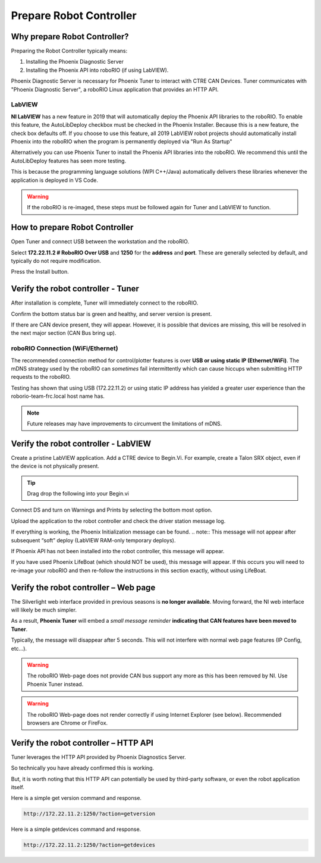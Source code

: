 Prepare Robot Controller 
========================

Why prepare Robot Controller?
~~~~~~~~~~~~~~~~~~~~~~~~~~~~~~~~~~~~~~~~~~~~~~~~~~~~~~~~~~~~~~~~~~~~~~~~~~~~~~~~~~~~~~

Preparing the Robot Controller typically means:

1. Installing the Phoenix Diagnostic Server
2. Installing the Phoenix API into roboRIO (if using LabVIEW).

Phoenix Diagnostic Server is necessary for Phoenix Tuner to interact with CTRE CAN Devices.  
Tuner communicates with "Phoenix Diagnostic Server", a roboRIO Linux application that provides an HTTP API.

LabVIEW
----------------------------------------------------
**NI LabVIEW** has a new feature in 2019 that will automatically deploy the Phoenix API libraries to the roboRIO.
To enable this feature, the AutoLibDeploy checkbox must be checked in the Phoenix Installer.  
Because this is a new feature, the check box defaults off.
If you choose to use this feature, all 2019 LabVIEW robot projects should automatically install Phoenix into the roboRIO when the program is permanently deployed via "Run As Startup"

Alternatively you can use Phoenix Tuner to install the Phoenix API libraries into the roboRIO.  We recommend this until the AutoLibDeploy features has seen more testing.

This is because the programming language solutions (WPI C++/Java) automatically delivers these libraries whenever the application is deployed in VS Code.

.. warning:: If the roboRIO is re-imaged, these steps must be followed again for Tuner and LabVIEW to function.

How to prepare Robot Controller
~~~~~~~~~~~~~~~~~~~~~~~~~~~~~~~~~~~~~~~~~~~~~~~~~~~~~~~~~~~~~~~~~~~~~~~~~~~~~~~~~~~~~~

Open Tuner and connect USB between the workstation and the roboRIO.

.. image:: img/tuner-1.png

Select **172.22.11.2 # RoboRIO Over USB** and **1250** for the **address** and **port**. 
These are generally selected by default, and typically do not require modification.

Press the Install button.

.. image:: img/tuner-4.png

Verify the robot controller - Tuner
~~~~~~~~~~~~~~~~~~~~~~~~~~~~~~~~~~~~~~~~~~~~~~~~~~~~~~~~~~~~~~~~~~~~~~~~~~~~~~~~~~~~~~

After installation is complete, Tuner will immediately connect to the roboRIO.

Confirm the bottom status bar is green and healthy, and server version is present.

.. image:: img/tuner-5.png

If there are CAN device present, they will appear.  However, it is possible that devices are missing, this will be resolved in the next major section (CAN Bus bring up).

.. image:: img/tuner-6.png


roboRIO Connection (WiFi/Ethernet)
------------------------------------------------------
The recommended connection method for control/plotter features is over **USB or using static IP (Ethernet/WiFi)**.  
The mDNS strategy used by the roboRIO can *sometimes* fail intermittently which can cause hiccups when submitting HTTP requests to the roboRIO. 

Testing has shown that using USB (172.22.11.2) or using static IP address has yielded a greater user experience than the roborio-team-frc.local host name has.

.. note:: Future releases may have improvements to circumvent the limitations of mDNS.

Verify the robot controller - LabVIEW
~~~~~~~~~~~~~~~~~~~~~~~~~~~~~~~~~~~~~~~~~~~~~~~~~~~~~~~~~~~~~~~~~~~~~~~~~~~~~~~~~~~~~~
Create a pristine LabVIEW application.  Add a CTRE device to Begin.Vi.  For example, create a Talon SRX object, even if the device is not physically present.

.. image:: img/verify-LV.png

.. tip:: Drag drop the following into your Begin.vi

.. image:: img/lv-snip-1.png

Connect DS and turn on Warnings and Prints by selecting the bottom most option.

.. image:: img/prep-rc-2.png

Upload the application to the robot controller and check the driver station message log.

If everything is working, the Phoenix Initialization message can be found.  
.. note:: This message will not appear after subsequent “soft” deploy (LabVIEW RAM-only temporary deploys).

.. image:: img/prep-rc-3.png

If Phoenix API has not been installed into the robot controller, this message will appear.

.. image:: img/prep-rc-4.png

If you have used Phoenix LifeBoat (which should NOT be used), this message will appear.  If this occurs you will need to re-image your roboRIO and then re-follow the instructions in this section exactly, without using LifeBoat.

.. image:: img/prep-rc-8.png

Verify the robot controller – Web page
~~~~~~~~~~~~~~~~~~~~~~~~~~~~~~~~~~~~~~~~~~~~~~~~~~~~~~~~~~~~~~~~~~~~~~~~~~~~~~~~~~~~~~

The Silverlight web interface provided in previous seasons is **no longer available**.  Moving forward, the NI web interface will likely be much simpler.  

As a result, **Phoenix Tuner** will embed a *small message reminder* **indicating that CAN features have been moved to Tuner**.

Typically, the message will disappear after 5 seconds.  This will not interfere with normal web page features (IP Config, etc…).

.. image:: img/prep-rc-5.png

.. warning:: The roboRIO Web-page does not provide CAN bus support any more as this has been removed by NI.  Use Phoenix Tuner instead.

.. warning:: The roboRIO Web-page does not render correctly if using Internet Explorer (see below).  Recommended browsers are Chrome or FireFox.  

.. image:: img/bad-web-dash.png

Verify the robot controller – HTTP API
~~~~~~~~~~~~~~~~~~~~~~~~~~~~~~~~~~~~~~~~~~~~~~~~~~~~~~~~~~~~~~~~~~~~~~~~~~~~~~~~~~~~~~

Tuner leverages the HTTP API provided by Phoenix Diagnostics Server.  

So technically you have already confirmed this is working.  

But, it is worth noting that this HTTP API can potentially be used by third-party software, or even the robot application itself.

Here is a simple get version command and response.

.. code-block:: html

  http://172.22.11.2:1250/?action=getversion


.. image:: img/prep-rc-7.png


Here is a simple getdevices command and response.

.. code-block:: html

  http://172.22.11.2:1250/?action=getdevices


.. image:: img/prep-rc-6.png




